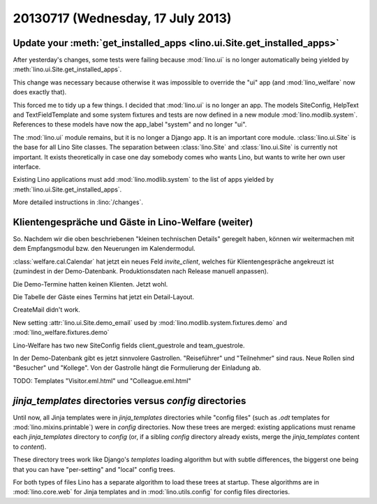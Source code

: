 ==================================
20130717 (Wednesday, 17 July 2013)
==================================


Update your :meth:`get_installed_apps <lino.ui.Site.get_installed_apps>`
------------------------------------------------------------------------

After yesterday's changes, some tests were failing 
because :mod:`lino.ui` is no longer automatically being 
yielded by :meth:`lino.ui.Site.get_installed_apps`.

This change was necessary because otherwise it was impossible 
to override the "ui" app
(and :mod:`lino_welfare` now does exactly that).

This forced me to tidy up a few things.
I decided that :mod:`lino.ui` is no longer an app. 
The models SiteConfig, HelpText and TextFieldTemplate 
and some system fixtures and tests
are now defined in a new module :mod:`lino.modlib.system`.
References to these models have now the app_label "system" and no longer "ui".

The :mod:`lino.ui` module remains, but it is no longer a Django app. 
It is an important core module.
:class:`lino.ui.Site` is the base for all Lino Site classes.
The separation between :class:`lino.Site` and 
:class:`lino.ui.Site` is currently not important. 
It exists theoretically in case one day somebody comes who wants 
Lino, but wants to write her own user interface.

Existing Lino applications must add :mod:`lino.modlib.system`
to the list of apps yielded by 
:meth:`lino.ui.Site.get_installed_apps`.

More detailed instructions in :lino:`/changes`.


Klientengespräche und Gäste in Lino-Welfare (weiter)
----------------------------------------------------

So. Nachdem wir die oben beschriebenen "kleinen technischen Details" 
geregelt haben, können wir weitermachen mit dem Empfangsmodul bzw. 
den Neuerungen im Kalendermodul.

:class:`welfare.cal.Calendar` hat jetzt ein neues Feld 
`invite_client`, welches für Klientengespräche angekreuzt ist
(zumindest in der Demo-Datenbank. Produktionsdaten nach Release manuell 
anpassen).

Die Demo-Termine hatten keinen Klienten. Jetzt wohl.

Die Tabelle der Gäste eines Termins hat jetzt ein Detail-Layout.

CreateMail didn't work. 

New setting :attr:`lino.ui.Site.demo_email` used by
:mod:`lino.modlib.system.fixtures.demo` 
and
:mod:`lino_welfare.fixtures.demo` 

Lino-Welfare has two new SiteConfig fields client_guestrole and team_guestrole.

In der Demo-Datenbank gibt es jetzt sinnvolere Gastrollen. 
"Reiseführer" und "Teilnehmer" sind raus.
Neue Rollen sind "Besucher" und "Kollege". 
Von der Gastrolle hängt die Formulierung der Einladung ab.

TODO: Templates "Visitor.eml.html" und "Colleague.eml.html"

`jinja_templates` directories versus `config` directories
---------------------------------------------------------

Until now, all Jinja templates were in 
`jinja_templates` directories
while "config files" 
(such as `.odt` templates for :mod:`lino.mixins.printable`) 
were in `config` directories.
Now these trees are merged:
existing applications must rename each `jinja_templates` directory 
to `config` 
(or, if a sibling `config` directory already exists, 
merge the `jinja_templates` content to `content`).

These directory trees work like Django's `templates` loading algorithm
but with subtle differences, the biggerst one being that you can 
have "per-setting" and "local" config trees.

For both types of files Lino has a separate algorithm to load these 
trees at startup. 
These algorithms are in :mod:`lino.core.web`
for Jinja templates and in 
:mod:`lino.utils.config` for config files directories.

